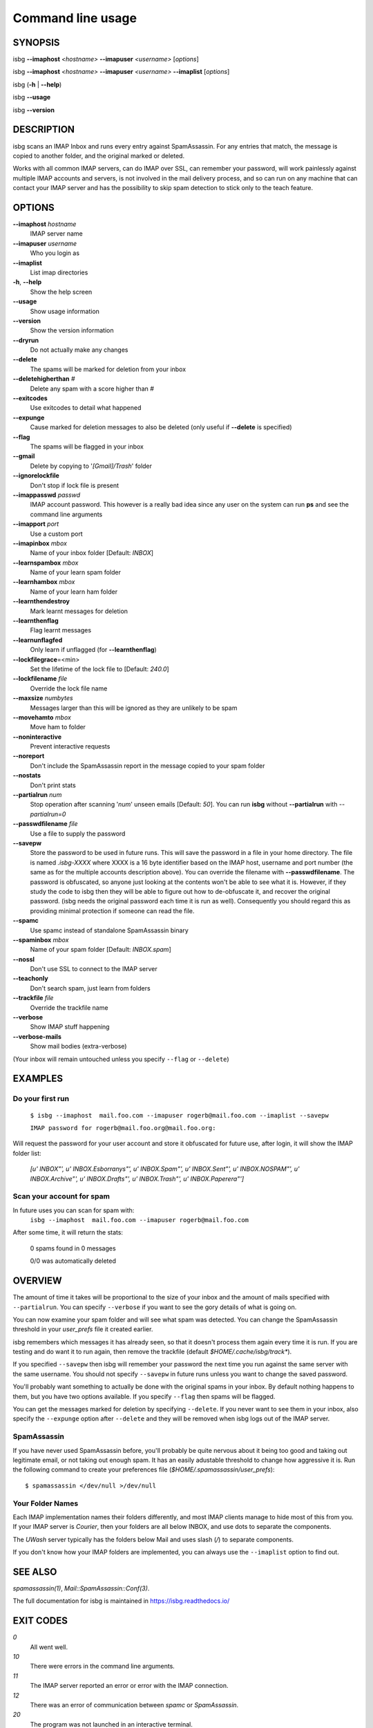 Command line usage
==================

SYNOPSIS
--------

isbg **--imaphost** *<hostname>* **--imapuser** *<username>* [*options*]

isbg **--imaphost** *<hostname>* **--imapuser** *<username>* **--imaplist**
[*options*]

isbg (**-h** \| **--help**)

isbg **--usage**

isbg **--version**


DESCRIPTION
-----------

isbg scans an IMAP Inbox and runs every entry against SpamAssassin. For
any entries that match, the message is copied to another folder, and the
original marked or deleted.

Works with all common IMAP servers, can do IMAP over SSL, can remember
your password, will work painlessly against multiple IMAP accounts and
servers, is not involved in the mail delivery process, and so can run on
any machine that can contact your IMAP server and has the possibility to
skip spam detection to stick only to the teach feature.  


OPTIONS
-------

**--imaphost** *hostname*
    IMAP server name
**--imapuser** *username*
    Who you login as
**--imaplist**
    List imap directories
**-h**, **--help**
    Show the help screen
**--usage**
    Show usage information
**--version**
    Show the version information
**--dryrun**
    Do not actually make any changes
**--delete**
    The spams will be marked for deletion from your inbox
**--deletehigherthan** *#*
    Delete any spam with a score higher than *#*
**--exitcodes**
    Use exitcodes to detail what happened
**--expunge**
    Cause marked for deletion messages to also be deleted (only useful
    if **--delete** is specified)
**--flag**
    The spams will be flagged in your inbox
**--gmail**
    Delete by copying to '*[Gmail]/Trash*' folder
**--ignorelockfile**
    Don't stop if lock file is present
**--imappasswd** *passwd*
    IMAP account password. This however is a really bad idea since any
    user on the system can run **ps** and see the command line arguments
**--imapport** *port*
    Use a custom port
**--imapinbox** *mbox*
    Name of your inbox folder [Default: *INBOX*]
**--learnspambox** *mbox*
    Name of your learn spam folder
**--learnhambox** *mbox*
    Name of your learn ham folder
**--learnthendestroy**
    Mark learnt messages for deletion
**--learnthenflag**
    Flag learnt messages
**--learnunflagfed**
    Only learn if unflagged (for **--learnthenflag**)
**--lockfilegrace**\ =<min>
    Set the lifetime of the lock file to [Default: *240.0*]
**--lockfilename** *file*
    Override the lock file name
**--maxsize** *numbytes*
    Messages larger than this will be ignored as they are unlikely to be
    spam
**--movehamto** *mbox*
    Move ham to folder
**--noninteractive**
    Prevent interactive requests
**--noreport**
    Don't include the SpamAssassin report in the message copied to your
    spam folder
**--nostats**
    Don't print stats
**--partialrun** *num*
    Stop operation after scanning '*num*' unseen emails [Default: *50*].
    You can run **isbg** without **--partialrun** with *--partialrun=0*
**--passwdfilename** *file*
    Use a file to supply the password
**--savepw**
    Store the password to be used in future runs. This will save the
    password in a file in your home directory. The file is named
    *.isbg-XXXX* where XXXX is a 16 byte identifier based on the IMAP
    host, username and port number (the same as for the multiple
    accounts description above). You can override the filename with
    **--passwdfilename**. The password is obfuscated, so anyone just
    looking at the contents won't be able to see what it is. However, if
    they study the code to isbg then they will be able to figure out how
    to de-obfuscate it, and recover the original password. (isbg needs
    the original password each time it is run as well). Consequently you
    should regard this as providing minimal protection if someone can
    read the file.
**--spamc**
    Use spamc instead of standalone SpamAssassin binary
**--spaminbox** *mbox*
    Name of your spam folder [Default: *INBOX.spam*]
**--nossl**
    Don't use SSL to connect to the IMAP server
**--teachonly**
    Don't search spam, just learn from folders
**--trackfile** *file*
    Override the trackfile name
**--verbose**
    Show IMAP stuff happening
**--verbose-mails**
    Show mail bodies (extra-verbose)

(Your inbox will remain untouched unless you specify ``--flag`` or
``--delete``)


EXAMPLES
--------

Do your first run
~~~~~~~~~~~~~~~~~

    ``$ isbg --imaphost  mail.foo.com --imapuser rogerb@mail.foo.com --imaplist
    --savepw``

    ``IMAP password for rogerb@mail.foo.org@mail.foo.org:``

Will request the password for your user account and store it obfuscated for
future use, after login, it will show the IMAP folder list:
    *[u'  INBOX"', u'  INBOX.Esborranys"', u'  INBOX.Spam"', u'  INBOX.Sent"',
    u'  INBOX.NOSPAM"', u'  INBOX.Archive"', u'  INBOX.Drafts"',
    u'  INBOX.Trash"', u'  INBOX.Paperera"']*


Scan your account for spam
~~~~~~~~~~~~~~~~~~~~~~~~~~

In future uses you can scan for spam with:
    ``isbg --imaphost  mail.foo.com --imapuser rogerb@mail.foo.com``

After some time, it will return the stats:

    0 spams found in 0 messages

    0/0 was automatically deleted


OVERVIEW
--------

The amount of time it takes will be proportional to the size of your
inbox and the amount of mails specified with ``--partialrun``. You can specify
``--verbose`` if you want to see the gory details of what is going on.

You can now examine your spam folder and will see what spam was
detected. You can change the SpamAssassin threshold in your
*user\_prefs* file it created earlier.

isbg remembers which messages it has already seen, so that it doesn't
process them again every time it is run. If you are testing and do want
it to run again, then remove the trackfile (default
`$HOME/.cache/isbg/track\*`).

If you specified ``--savepw`` then isbg will remember your password the
next time you run against the same server with the same username. You
should not specify ``--savepw`` in future runs unless you want to change
the saved password.

You'll probably want something to actually be done with the original
spams in your inbox. By default nothing happens to them, but you have
two options available. If you specify ``--flag`` then spams will be
flagged.

You can get the messages marked for deletion by specifying ``--delete``.
If you never want to see them in your inbox, also specify the
``--expunge`` option after ``--delete`` and they will be removed when
isbg logs out of the IMAP server.  

SpamAssassin
~~~~~~~~~~~~

If you have never used SpamAssassin before, you'll probably be quite
nervous about it being too good and taking out legitimate email, or not
taking out enough spam. It has an easily adustable threshold to change
how aggressive it is. Run the following command to create your
preferences file (*$HOME/.spamassassin/user\_prefs*)::
    $ spamassassin </dev/null >/dev/null

Your Folder Names
~~~~~~~~~~~~~~~~~

Each IMAP implementation names their folders differently, and most IMAP clients
manage to hide most of this from you. If your IMAP server is *Courier*, then
your folders are all below INBOX, and use dots to separate the components.

The *UWash* server typically has the folders below Mail and uses slash (*/*) to
separate components.

If you don't know how your IMAP folders are implemented, you can always use the
``--imaplist`` option to find out.



SEE ALSO
--------

`spamassassin(1)`,
`Mail::SpamAssassin::Conf(3)`.

The full documentation for isbg is maintained in https://isbg.readthedocs.io/


EXIT CODES
----------

*0*
    All went well.
*10*
    There were errors in the command line arguments.
*11*
    The IMAP server reported an error or error with the IMAP connection.
*12*
    There was an error of communication between `spamc` or `SpamAssassin`.
*20*
    The program was not launched in an interactive terminal.
*30*
    Error with the *lock* file, is another instance of ``isbg`` must be
    running.
*-1*
    Other errors.

With ``--exitcodes`` there are also:

*1*
    There was at least one new message, and none of them were spam.
*2*
    There was at least one new message, and all them were spam.
*3*
    There were new messages, with at least one spam and one non-spam.


BUGS
----

You can report bugs on https://github.com/carlesmu/isbg/issues 


AUTHOR
------

This software was mainly written Roger Binns <rogerb@rogerbinns.com> and
maintained by Thomas Lecavelier <thomas@lecavelier.name> since novembre
2009, and maintained by Carles Muñoz Gorriz <carlesmu@internautas.org>
since march 2018.  


COPYRIGHT
---------

License GPLv3: GNU GPL version 3 https://gnu.org/licenses/gpl.html

This is free software: you are free to change and redistribute it. There is
NO WARRANTY, to the extent permitted by law.
